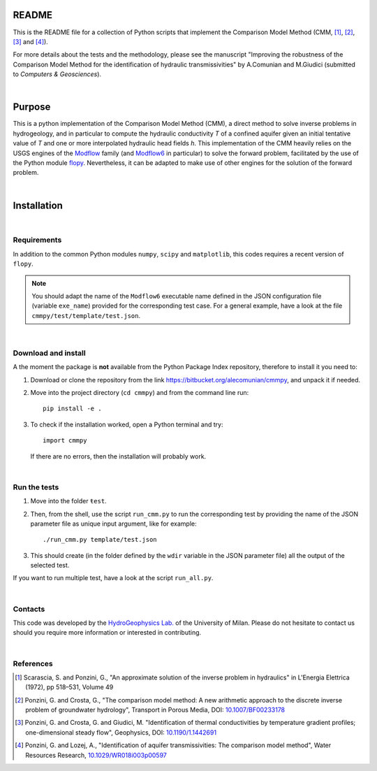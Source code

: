 README	
======

This is the README file for a collection of Python scripts that implement
the Comparison Model Method (CMM, [1]_, [2]_, [3]_ and [4]_).

For more details about the tests and the methodology, please see the
manuscript "Improving the robustness of the Comparison Model Method
for the identification of hydraulic transmissivities" by A.Comunian
and M.Giudici (submitted to `Computers & Geosciences`).

|

Purpose
=====================

This is a python implementation of the Comparison Model Method (CMM),
a direct method to solve inverse problems in hydrogeology, and in
particular to compute the hydraulic conductivity *T* of a confined
aquifer given an initial tentative value of *T* and one or more
interpolated hydraulic head fields *h*.  This implementation of the
CMM heavily relies on the USGS engines of the `Modflow
<https://www.usgs.gov/mission-areas/water-resources/science/modflow-and-related-programs>`_
family (and `Modflow6
<https://www.usgs.gov/software/modflow-6-usgs-modular-hydrologic-model>`_
in particular) to solve the forward problem, facilitated by the use of
the Python module `flopy
<https://www.usgs.gov/software/flopy-python-package-creating-running-and-post-processing-modflow-based-models>`_. Nevertheless,
it can be adapted to make use of other engines for the solution of the
forward problem.

|

Installation
=====================

|

Requirements
--------------------

In addition to the common Python modules ``numpy``, ``scipy`` and
``matplotlib``, this codes requires a recent version of ``flopy``.

.. note::

   You should adapt the name of the ``Modflow6`` executable name
   defined in the JSON configuration file (variable ``exe_name``) provided for the
   corresponding test case. For a general example, have a look at the
   file ``cmmpy/test/template/test.json``.

|

Download and install
-----------------------------

A the moment the package is **not** available from the Python Package
Index repository, therefore to install it you
need to:

1) Download or clone the repository from the link
   `https://bitbucket.org/alecomunian/cmmpy
   <https://bitbucket.org/alecomunian/cmmpy>`_,
   and unpack it if needed.
2) Move into the project directory (``cd cmmpy``) and from the command line run::

     pip install -e .

3) To check if the installation worked, open a Python terminal and try::

       import cmmpy
   
   If there are no errors, then the installation will probably work.

|

Run the tests
---------------------------

1) Move into the folder ``ŧest``.
2) Then, from the shell, use the script ``run_cmm.py`` to run the
   corresponding test by providing the name of the JSON parameter file
   as unique input argument, like for example::

     ./run_cmm.py template/test.json

3) This should create (in the folder defined by the ``wdir`` variable in the JSON parameter file)
   all the output of the selected test.

If you want to run multiple test, have a look at the script ``run_all.py``.
   
|

Contacts
----------------------

This code was developed by the `HydroGeophysics
Lab. <https://sites.unimi.it/labidrogeofisica/>`_ of the University of
Milan.  Please do not hesitate to contact us should you require more
information or interested in contributing.

|


References
-------------------

.. [1] Scarascia, S. and Ponzini, G., "An approximate solution of the
       inverse problem in hydraulics" in L'Energia Elettrica (1972),
       pp 518–531, Volume 49

.. [2] Ponzini, G. and Crosta, G., "The comparison model method: A new
       arithmetic approach to the discrete inverse problem of
       groundwater hydrology", Transport in Porous Media, DOI:
       `10.1007/BF00233178 <http://dx.doi.org/10.1007/BF00233178>`_

.. [3] Ponzini, G. and Crosta, G. and Giudici, M. "Identification of
       thermal conductivities by temperature gradient profiles;
       one-dimensional steady flow", Geophysics, DOI:
       `10.1190/1.1442691 <http://dx.doi.org/10.1190/1.1442691>`_

.. [4] Ponzini, G. and Lozej, A., "Identification of aquifer
       transmissivities: The comparison model method", Water Resources
       Research, `10.1029/WR018i003p00597 <10.1029/WR018i003p00597>`_
